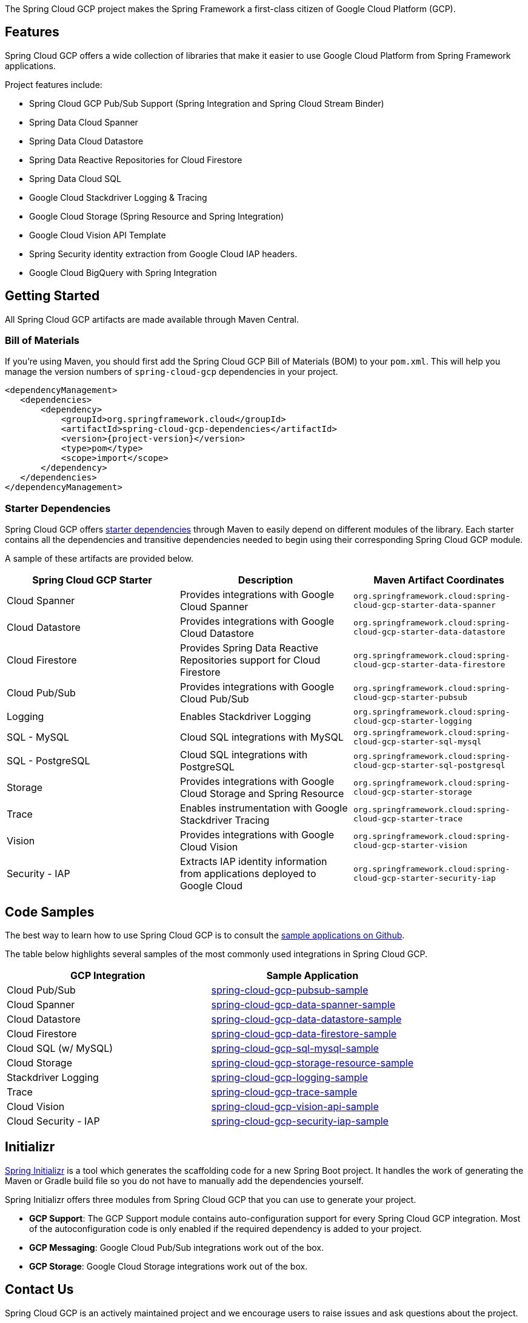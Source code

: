 The Spring Cloud GCP project makes the Spring Framework a first-class citizen of Google Cloud Platform (GCP).

== Features

Spring Cloud GCP offers a wide collection of libraries that make it easier to use Google Cloud Platform from Spring Framework applications.

Project features include:

* Spring Cloud GCP Pub/Sub Support (Spring Integration and Spring Cloud Stream Binder)
* Spring Data Cloud Spanner
* Spring Data Cloud Datastore
* Spring Data Reactive Repositories for Cloud Firestore
* Spring Data Cloud SQL
* Google Cloud Stackdriver Logging & Tracing
* Google Cloud Storage (Spring Resource and Spring Integration)
* Google Cloud Vision API Template
* Spring Security identity extraction from Google Cloud IAP headers.
* Google Cloud BigQuery with Spring Integration

== Getting Started

All Spring Cloud GCP artifacts are made available through Maven Central.

=== Bill of Materials

If you're using Maven, you should first add the Spring Cloud GCP Bill of Materials (BOM) to your `pom.xml`.
This will help you manage the version numbers of `spring-cloud-gcp` dependencies in your project.

[source,xml,subs="normal"]
----
<dependencyManagement>
   <dependencies>
       <dependency>
           <groupId>org.springframework.cloud</groupId>
           <artifactId>spring-cloud-gcp-dependencies</artifactId>
           <version>{project-version}</version>
           <type>pom</type>
           <scope>import</scope>
       </dependency>
   </dependencies>
</dependencyManagement>
----

=== Starter Dependencies

Spring Cloud GCP offers https://github.com/spring-cloud/spring-cloud-gcp/tree/master/spring-cloud-gcp-starters[starter dependencies] through Maven to easily depend on different modules of the library.
Each starter contains all the dependencies and transitive dependencies needed to begin using their corresponding Spring Cloud GCP module.

A sample of these artifacts are provided below.

|===
| Spring Cloud GCP Starter | Description | Maven Artifact Coordinates

| Cloud Spanner
| Provides integrations with Google Cloud Spanner
| `org.springframework.cloud:spring-cloud-gcp-starter-data-spanner`

| Cloud Datastore
| Provides integrations with Google Cloud Datastore
| `org.springframework.cloud:spring-cloud-gcp-starter-data-datastore`

| Cloud Firestore
| Provides Spring Data Reactive Repositories support for Cloud Firestore
| `org.springframework.cloud:spring-cloud-gcp-starter-data-firestore`

| Cloud Pub/Sub
| Provides integrations with Google Cloud Pub/Sub
| `org.springframework.cloud:spring-cloud-gcp-starter-pubsub`

| Logging
| Enables Stackdriver Logging
| `org.springframework.cloud:spring-cloud-gcp-starter-logging`

| SQL - MySQL
| Cloud SQL integrations with MySQL
| `org.springframework.cloud:spring-cloud-gcp-starter-sql-mysql`

| SQL - PostgreSQL
| Cloud SQL integrations with PostgreSQL
| `org.springframework.cloud:spring-cloud-gcp-starter-sql-postgresql`

| Storage
| Provides integrations with Google Cloud Storage and Spring Resource
| `org.springframework.cloud:spring-cloud-gcp-starter-storage`

| Trace
| Enables instrumentation with Google Stackdriver Tracing
| `org.springframework.cloud:spring-cloud-gcp-starter-trace`

| Vision
| Provides integrations with Google Cloud Vision
| `org.springframework.cloud:spring-cloud-gcp-starter-vision`

| Security - IAP
| Extracts IAP identity information from applications deployed to Google Cloud
| `org.springframework.cloud:spring-cloud-gcp-starter-security-iap`

|===

== Code Samples

The best way to learn how to use Spring Cloud GCP is to consult the https://github.com/spring-cloud/spring-cloud-gcp/tree/master/spring-cloud-gcp-samples[sample applications on Github].

The table below highlights several samples of the most commonly used integrations in Spring Cloud GCP.

|===
| GCP Integration | Sample Application

| Cloud Pub/Sub
| https://github.com/spring-cloud/spring-cloud-gcp/tree/master/spring-cloud-gcp-samples/spring-cloud-gcp-pubsub-sample[spring-cloud-gcp-pubsub-sample]

| Cloud Spanner
| https://github.com/spring-cloud/spring-cloud-gcp/tree/master/spring-cloud-gcp-samples/spring-cloud-gcp-data-spanner-sample[spring-cloud-gcp-data-spanner-sample]

| Cloud Datastore
| https://github.com/spring-cloud/spring-cloud-gcp/tree/master/spring-cloud-gcp-samples/spring-cloud-gcp-data-datastore-sample[spring-cloud-gcp-data-datastore-sample]

| Cloud Firestore
| https://github.com/spring-cloud/spring-cloud-gcp/tree/master/spring-cloud-gcp-samples/spring-cloud-gcp-data-firestore-sample[spring-cloud-gcp-data-firestore-sample]

| Cloud SQL (w/ MySQL)
| https://github.com/spring-cloud/spring-cloud-gcp/tree/master/spring-cloud-gcp-samples/spring-cloud-gcp-sql-mysql-sample[spring-cloud-gcp-sql-mysql-sample]

| Cloud Storage
| https://github.com/spring-cloud/spring-cloud-gcp/tree/master/spring-cloud-gcp-samples/spring-cloud-gcp-storage-resource-sample[spring-cloud-gcp-storage-resource-sample]

| Stackdriver Logging
| https://github.com/spring-cloud/spring-cloud-gcp/tree/master/spring-cloud-gcp-samples/spring-cloud-gcp-logging-sample[spring-cloud-gcp-logging-sample]

| Trace
| https://github.com/spring-cloud/spring-cloud-gcp/tree/master/spring-cloud-gcp-samples/spring-cloud-gcp-trace-sample[spring-cloud-gcp-trace-sample]

| Cloud Vision
| https://github.com/spring-cloud/spring-cloud-gcp/tree/master/spring-cloud-gcp-samples/spring-cloud-gcp-vision-api-sample[spring-cloud-gcp-vision-api-sample]

| Cloud Security - IAP
| https://github.com/spring-cloud/spring-cloud-gcp/tree/master/spring-cloud-gcp-samples/spring-cloud-gcp-security-iap-sample[spring-cloud-gcp-security-iap-sample]
|===

== Initializr

https://start.spring.io/[Spring Initializr] is a tool which generates the scaffolding code for a new Spring Boot project.
It handles the work of generating the Maven or Gradle build file so you do not have to manually add the dependencies yourself.

Spring Initializr offers three modules from Spring Cloud GCP that you can use to generate your project.

- *GCP Support*: The GCP Support module contains auto-configuration support for every Spring Cloud GCP integration.
Most of the autoconfiguration code is only enabled if the required dependency is added to your project.
- *GCP Messaging*: Google Cloud Pub/Sub integrations work out of the box.
- *GCP Storage*: Google Cloud Storage integrations work out of the box.

== Contact Us

Spring Cloud GCP is an actively maintained project and we encourage users to raise issues and ask questions about the project.

We actively monitor the following communication channels:

- https://github.com/spring-cloud/spring-cloud-gcp[Spring Cloud GCP Github Repository]: Post an issue in our Github repository to ask questions, make a bug report, file feature requests, etc.

- https://gitter.im/spring-cloud-gcp/Lobby[Spring Cloud GCP Gitter Lobby]: Ask questions and talk to the developers in our Gitter chatroom.
